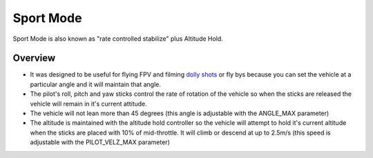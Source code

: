 .. _sport-mode:

==========
Sport Mode
==========

Sport Mode is also known as "rate controlled stabilize" plus Altitude
Hold.

Overview
========

-  It was designed to be useful for flying FPV and filming `dolly shots <https://en.wikipedia.org/wiki/Dolly_shot>`__ or fly bys because
   you can set the vehicle at a particular angle and it will maintain
   that angle.
-  The pilot's roll, pitch and yaw sticks control the rate of rotation
   of the vehicle so when the sticks are released the vehicle will
   remain in it's current attitude.
-  The vehicle will not lean more than 45 degrees (this angle is
   adjustable with the ANGLE_MAX parameter)
-  The altitude is maintained with the altitude hold controller so the
   vehicle will attempt to hold it's current altitude when the sticks
   are placed with 10% of mid-throttle. It will climb or descend at up
   to 2.5m/s (this speed is adjustable with the PILOT_VELZ_MAX
   parameter)
